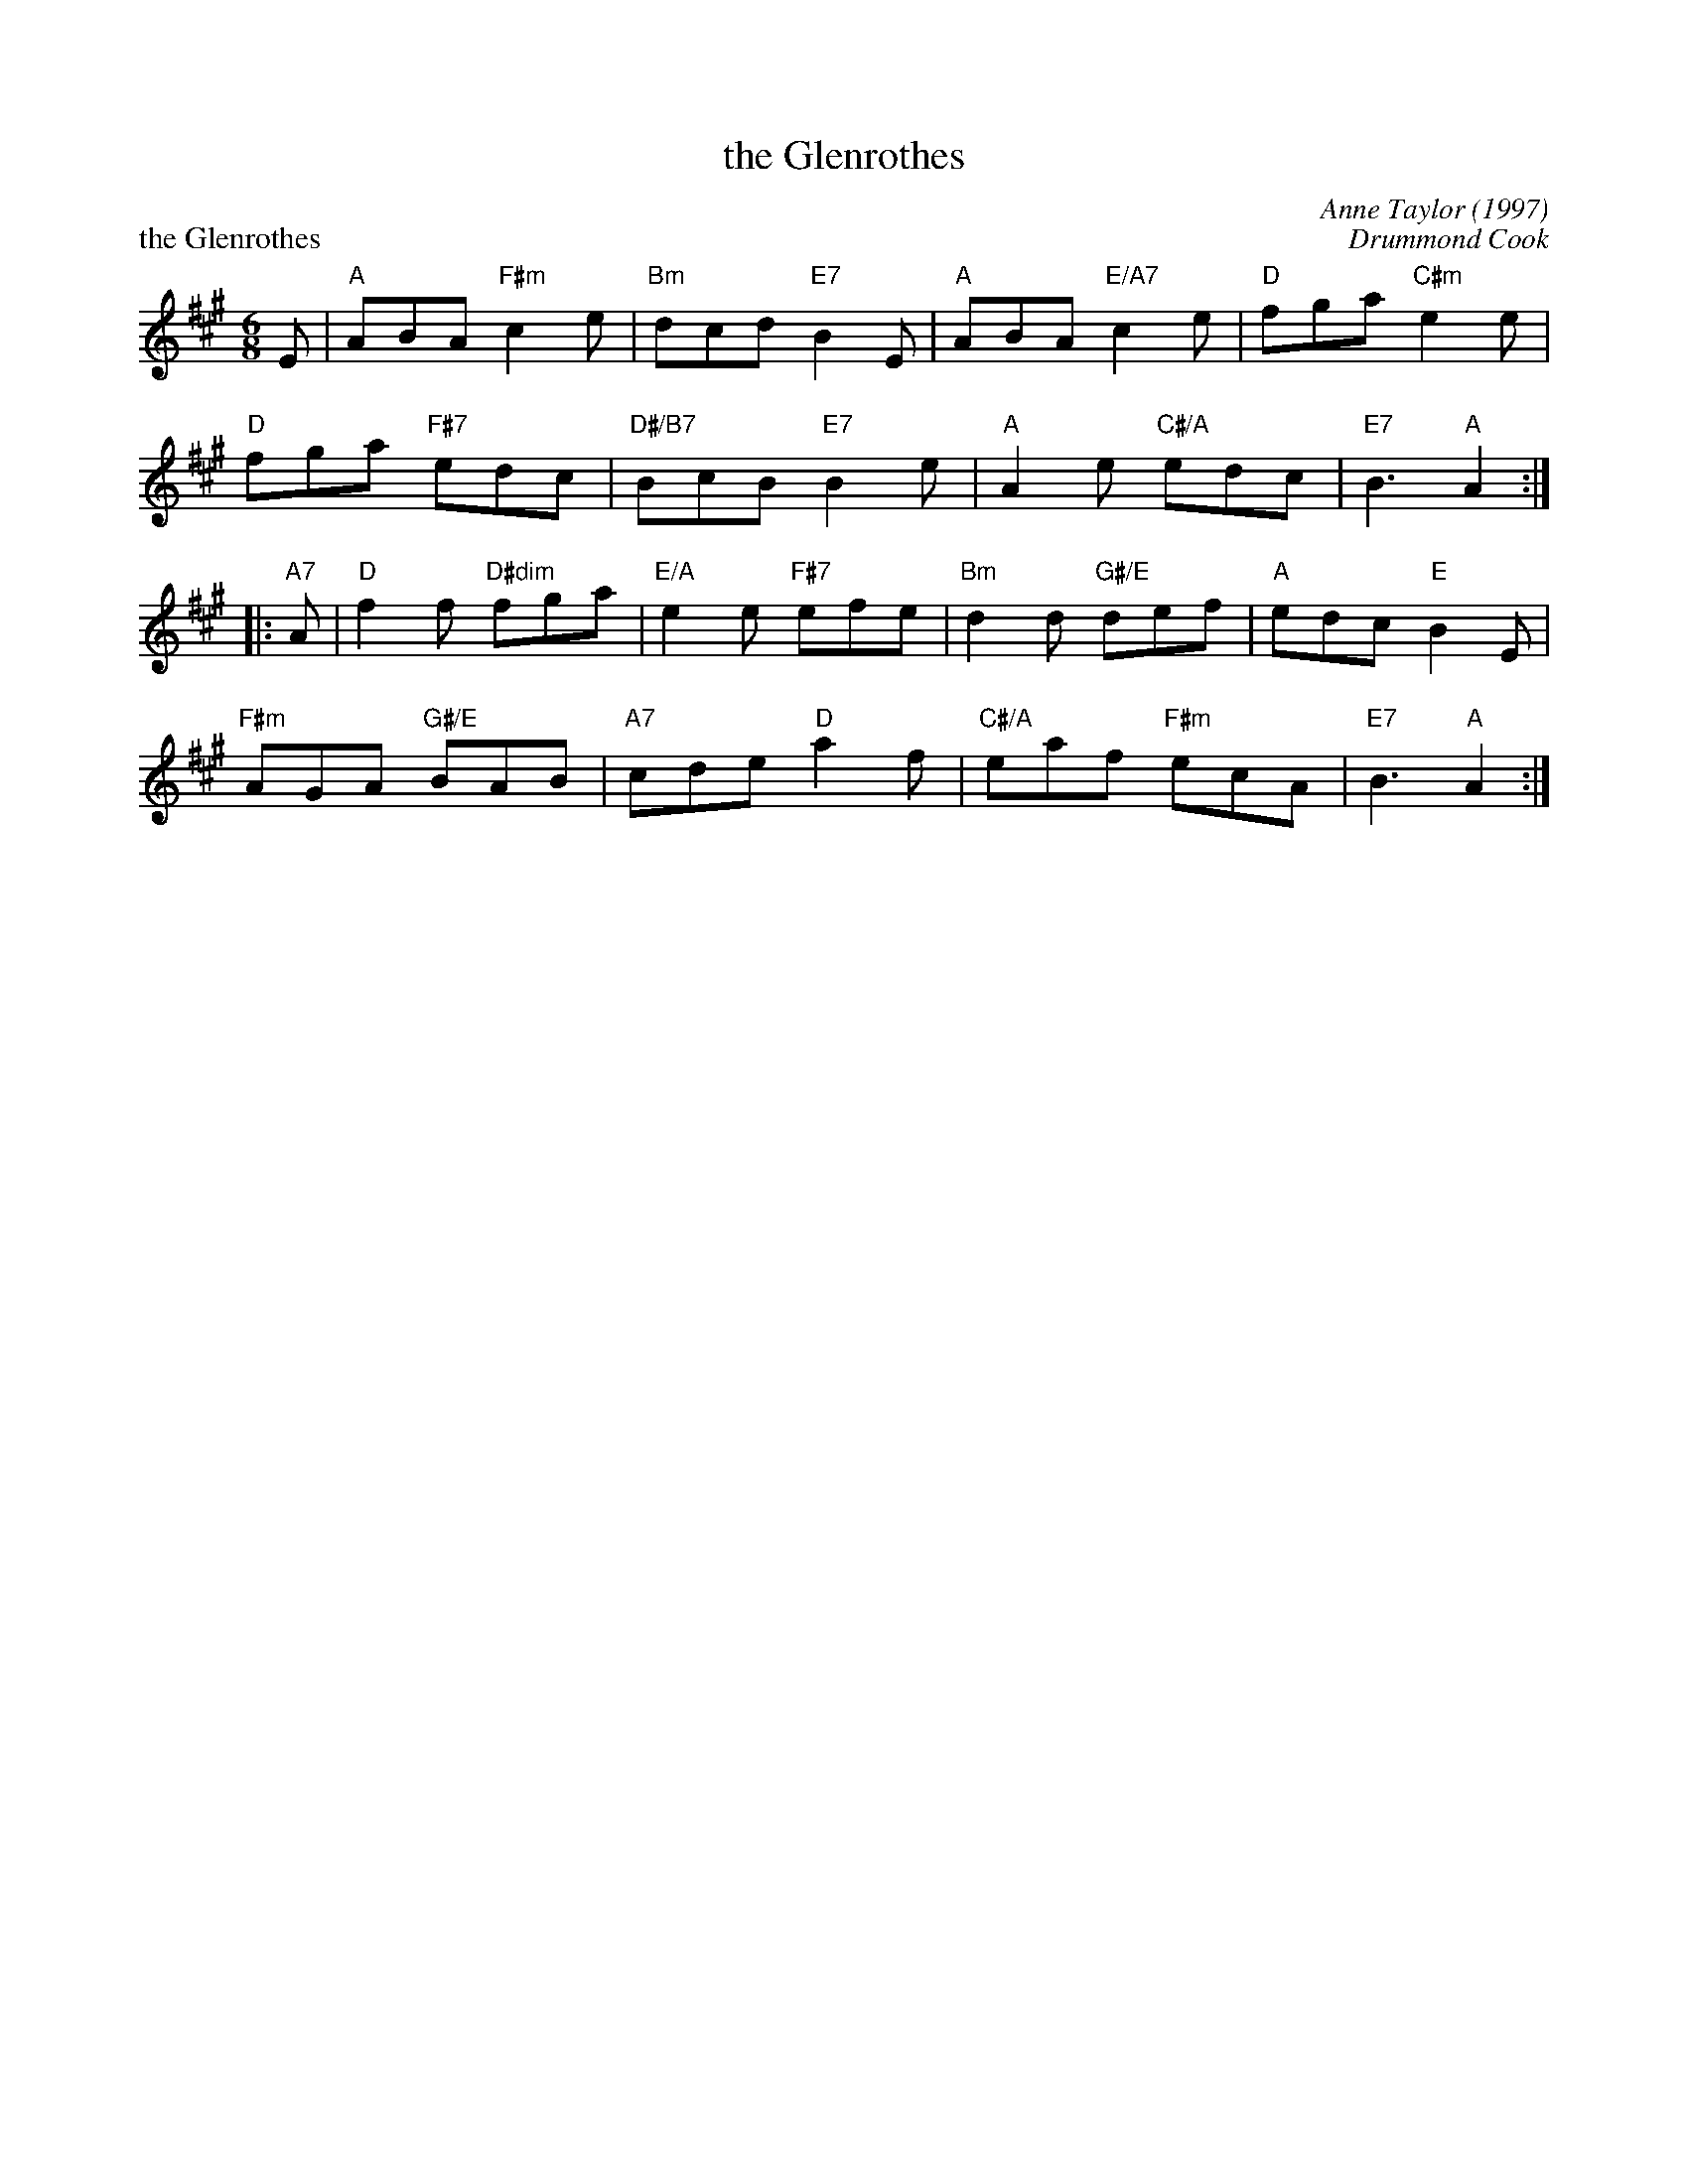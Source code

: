 X:21
T:the Glenrothes
C:Anne Taylor (1997)
%
P:the Glenrothes
C:Drummond Cook
R:jig
N:Suggested tune for The Glenrothes
B:RSCDS "A Second Book of Graded Scottish Country Dances" (Graded 2) p.43 #21
Z:2011 John Chambers <jc:trillian.mit.edu>
M:6/8
L:1/8
K:A
E |\
"A"ABA "F#m"c2e | "Bm"dcd "E7"B2E | "A"ABA "E/A7"c2e | "D"fga "C#m"e2e |
"D"fga "F#7"edc | "D#/B7"BcB "E7"B2e | "A"A2e "C#/A"edc | "E7"B3 "A"A2 :|
|: "A7"A |\
"D"f2f "D#dim"fga | "E/A"e2e "F#7"efe | "Bm"d2d "G#/E"def | "A"edc "E"B2E |
"F#m"AGA "G#/E"BAB | "A7"cde "D"a2f | "C#/A"eaf "F#m"ecA | "E7"B3 "A"A2 :|
